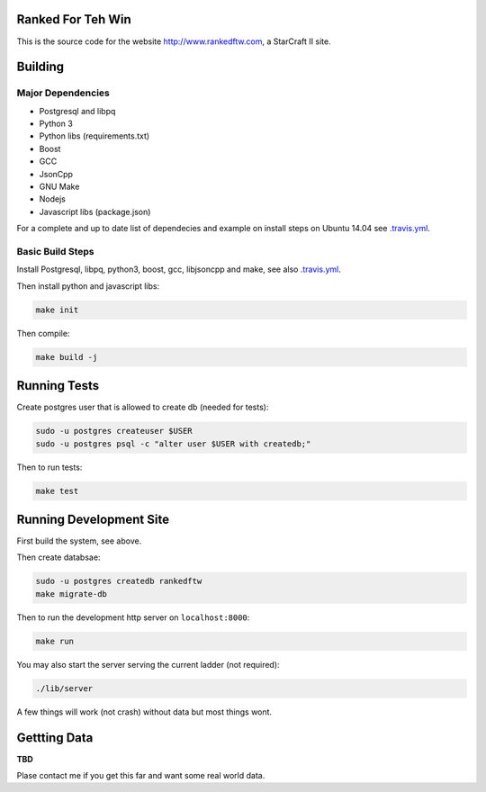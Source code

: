 .. image:: https://travis-ci.org/andersroos/rankedftw.svg?branch=master
    :target: https://travis-ci.org/andersroos/rankedftw

Ranked For Teh Win
==================

This is the source code for the website http://www.rankedftw.com, a
StarCraft II site.
       
Building
========

Major Dependencies
------------------

* Postgresql and libpq
* Python 3
* Python libs (requirements.txt)
* Boost
* GCC
* JsonCpp
* GNU Make
* Nodejs
* Javascript libs (package.json)

For a complete and up to date list of dependecies and example on
install steps on Ubuntu 14.04 see `<.travis.yml>`_.

Basic Build Steps
-----------------

Install Postgresql, libpq, python3, boost, gcc, libjsoncpp and make,
see also `<.travis.yml>`_.

Then install python and javascript libs:

.. code-block:: bash

   make init
                
Then compile:

.. code-block:: bash

   make build -j

Running Tests
=============

Create postgres user that is allowed to create db (needed for tests):

.. code-block:: bash

   sudo -u postgres createuser $USER
   sudo -u postgres psql -c "alter user $USER with createdb;"

Then to run tests:

.. code-block:: none

   make test
                
Running Development Site
========================

First build the system, see above.

Then create databsae:

.. code-block:: bash

   sudo -u postgres createdb rankedftw
   make migrate-db

Then to run the development http server on ``localhost:8000``:

.. code-block:: bash

   make run

You may also start the server serving the current ladder (not
required):

.. code-block:: bash

   ./lib/server

A few things will work (not crash) without data but most things wont.

Gettting Data
=============

**TBD**

Plase contact me if you get this far and want some real world data.
